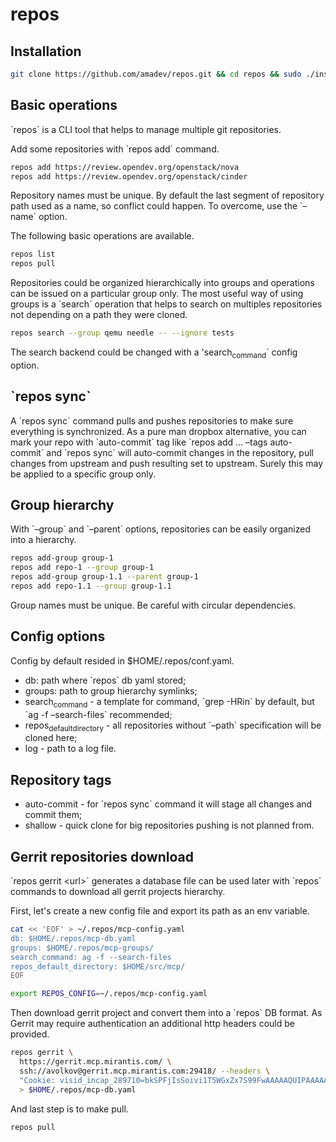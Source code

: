 * repos

** Installation

#+BEGIN_SRC sh
git clone https://github.com/amadev/repos.git && cd repos && sudo ./install.sh
#+END_SRC

** Basic operations

`repos` is a CLI tool that helps to manage multiple git repositories.

Add some repositories with `repos add` command.

#+BEGIN_SRC sh
repos add https://review.opendev.org/openstack/nova
repos add https://review.opendev.org/openstack/cinder
#+END_SRC

Repository names must be unique. By default the last segment of
repository path used as a name, so conflict could happen.
To overcome, use the `--name` option.

The following basic operations are available.

#+BEGIN_SRC sh
repos list
repos pull
#+END_SRC

Repositories could be organized hierarchically into groups and
operations can be issued on a particular group only. The most useful
way of using groups is a `search` operation that helps to search on
multiples repositories not depending on a path they were cloned.

#+BEGIN_SRC sh
repos search --group qemu needle -- --ignore tests
#+END_SRC

The search backend could be changed with a 'search_command` config option.

** `repos sync`

A `repos sync` command pulls and pushes repositories to make sure
everything is synchronized. As a pure man dropbox alternative, you can
mark your repo with `auto-commit` tag like `repos add ... --tags
auto-commit` and `repos sync` will auto-commit changes in the
repository, pull changes from upstream and push resulting set to
upstream. Surely this may be applied to a specific group only.

** Group hierarchy

With `--group` and `--parent` options, repositories can be easily
organized into a hierarchy.

#+BEGIN_SRC sh
repos add-group group-1
repos add repo-1 --group group-1
repos add-group group-1.1 --parent group-1
repos add repo-1.1 --group group-1.1
#+END_SRC

Group names must be unique. Be careful with circular dependencies.

** Config options

Config by default resided in $HOME/.repos/conf.yaml.

- db: path where `repos` db yaml stored;
- groups: path to group hierarchy symlinks;
- search_command - a template for command, `grep -HRin` by default,
  but `ag -f --search-files` recommended;
- repos_default_directory - all repositories without `--path` specification
  will be cloned here;
- log - path to a log file.

** Repository tags

- auto-commit - for `repos sync` command it will stage all changes and
  commit them;
- shallow - quick clone for big repositories pushing is not planned
  from.

** Gerrit repositories download

`repos gerrit <url>` generates a database file can be used later with `repos` commands to download
all gerrit projects hierarchy.

First, let's create a new config file and export its path as an env
variable.

#+BEGIN_SRC sh
cat << 'EOF' > ~/.repos/mcp-config.yaml
db: $HOME/.repos/mcp-db.yaml
groups: $HOME/.repos/mcp-groups/
search_command: ag -f --search-files
repos_default_directory: $HOME/src/mcp/
EOF

export REPOS_CONFIG=~/.repos/mcp-config.yaml
#+END_SRC

Then download gerrit project and convert them into a `repos` DB
format. As Gerrit may require authentication an additional http
headers could be provided.

#+BEGIN_SRC sh
repos gerrit \
  https://gerrit.mcp.mirantis.com/ \
  ssh://avolkov@gerrit.mcp.mirantis.com:29418/ --headers \
  "Cookie: visid_incap_289710=bkSPFjIsSoivi1T5WGxZx7S99FwAAAAAQUIPAAAAAAAC+z2z9FhtSxlKr4Zh7DrZ; visid_incap_1179781=PnOmqhetRtiAGZDdmWNgMQHREV0AAAAAQUIPAAAAAAAE70sKWyyjmlWCqwyMWV1W; visid_incap_197747=ukFb44dKReqpXY1VYxSRgwPREV0AAAAAQUIPAAAAAADmRAxHh5uMD+DLvpJFgMCe; __zlcmid=syiL17GNFH7CKM; visid_incap_917608=peRpb9tFT7myJCM49MECpWqEFF0AAAAAQUIPAAAAAAABLsueIT2puZFVvr/bNO7S; GerritAccount=aOWcfnNgmwL8C52xzGktMSstUsjmkeT0; XSRF_TOKEN=aOWcfdj9xMdDQC0y1OOaIHbbwMpBi7vc" \
  > $HOME/.repos/mcp-db.yaml
#+END_SRC

And last step is to make pull.

#+BEGIN_SRC sh
repos pull
#+END_SRC
